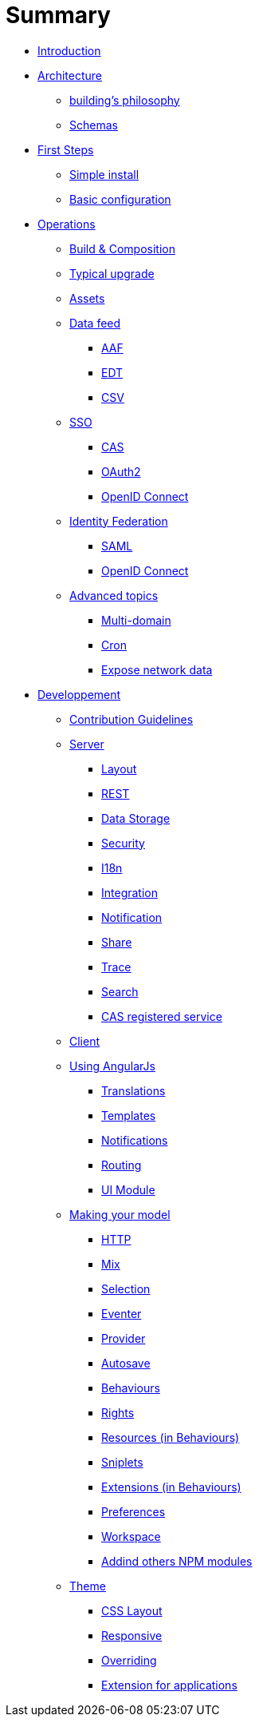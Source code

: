 = Summary

* link:README.adoc[Introduction]
* link:architecture/index.adoc[Architecture]
** link:architecture/building-philosophy.adoc[building’s philosophy]
** link:architecture/schemas.adoc[Schemas]
* link:first-steps/index.adoc[First Steps]
** link:first-steps/simple-install.adoc[Simple install]
** link:first-steps/basic-configuration.adoc[Basic configuration]
* link:operations/index.adoc[Operations]
** link:operations/build-composition.adoc[Build &amp; Composition]
** link:operations/typical-ugrade.adoc[Typical upgrade]
** link:operations/assets.adoc[Assets]
** link:operations/data-feed/index.adoc[Data feed]
*** link:operations/data-feed/aaf.adoc[AAF]
*** link:operations/data-feed/edt.adoc[EDT]
*** link:operations/data-feed/csv.adoc[CSV]
** link:operations/sso/index.adoc[SSO]
*** link:operations/sso/cas.adoc[CAS]
*** link:operations/sso/oauth2.adoc[OAuth2]
*** link:operation/sso/openid-connect.adoc[OpenID Connect]
** link:operations/identity-federation/index.adoc[Identity Federation]
*** link:operations/identity-federation/saml.adoc[SAML]
*** link:operations/identity-federation/openid-connect.adoc[OpenID Connect]
** link:operations/advanced-topics/index.adoc[Advanced topics]
*** link:operations/advanced-topics/multi-domain.adoc[Multi-domain]
*** link:operations/advanced-topics/cron.adoc[Cron]
*** link:operations/advanced-topics/export.adoc[Expose network data]
* link:developpement/index.adoc[Developpement]
** link:developpement/contribution.adoc[Contribution Guidelines]
** link:developpement/server/index.adoc[Server]
*** link:developpement/server/layout.adoc[Layout]
*** link:developpement/server/rest.adoc[REST]
*** link:developpement/server/data-storage.adoc[Data Storage]
*** link:developpement/server/security.adoc[Security]
*** link:developpement/server/i18n.adoc[I18n]
*** link:developpement/server/integration.adoc[Integration]
*** link:developpement/server/notification.adoc[Notification]
*** link:developpement/server/share.adoc[Share]
*** link:developpement/server/trace.adoc[Trace]
*** link:developpement/server/search.adoc[Search]
*** link:developpement/server/cas-registered-service.adoc[CAS registered service]
** link:developpement/client/index.adoc[Client]
** link:developpement/client/angularjs/index.adoc[Using AngularJs]
*** link:developpement/client/angularjs/translations.adoc[Translations]
*** link:developpement/client/angularjs/templates.adoc[Templates]
*** link:developpement/client/angularjs/notifications.adoc[Notifications]
*** link:developpement/client/angularjs/routing.adoc[Routing]
*** link:developpement/client/angularjs/ui-module.adoc[UI Module]
** link:developpement/client/model/index.adoc[Making your model]
*** link:developpement/client/model/http.adoc[HTTP]
*** link:developpement/client/model/mix.adoc[Mix]
*** link:developpement/client/model/selection.adoc[Selection]
*** link:developpement/client/model/eventer.adoc[Eventer]
*** link:developpement/client/model/provider.adoc[Provider]
*** link:developpement/client/model/autosave.adoc[Autosave]
*** link:developpement/client/model/behaviours.adoc[Behaviours]
*** link:developpement/client/model/rights.adoc[Rights]
*** link:developpement/client/model/resources.adoc[Resources (in Behaviours)]
*** link:developpement/client/model/sniplets.adoc[Sniplets]
*** link:developpement/client/model/extensions.adoc[Extensions (in Behaviours)]
*** link:developpement/client/model/preferences.adoc[Preferences]
*** link:developpement/client/model/workspace.adoc[Workspace]
*** link:developpement/client/model/use-npm-modules.adoc[Addind others NPM modules]
** link:developpement/theme/index.adoc[Theme]
*** link:developpement/theme/css-layout.adoc[CSS Layout]
*** link:developpement/theme/responsive.adoc[Responsive]
*** link:developpement/theme/overriding.adoc[Overriding]
*** link:developpement/theme/applications.adoc[Extension for applications]
